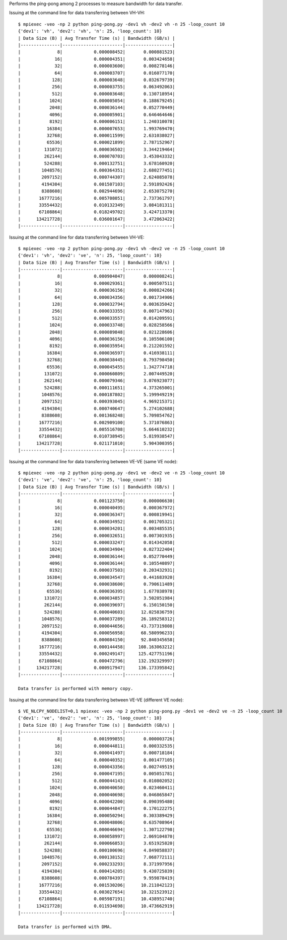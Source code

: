 Performs the ping-pong among 2 processes to measure bandwidth for data transfer.


Issuing at the command line for data transferring between VH-VH::

    $ mpiexec -veo -np 2 python ping-pong.py -dev1 vh -dev2 vh -n 25 -loop_count 10
    {'dev1': 'vh', 'dev2': 'vh', 'n': 25, 'loop_count': 10}
    | Data Size (B) | Avg Transfer Time (s) | Bandwidth (GB/s) |
    |---------------|-----------------------|------------------|
    |              8|            0.000008452|       0.000881523|
    |             16|            0.000004351|       0.003424658|
    |             32|            0.000003600|       0.008278146|
    |             64|            0.000003707|       0.016077170|
    |            128|            0.000003648|       0.032679739|
    |            256|            0.000003755|       0.063492063|
    |            512|            0.000003648|       0.130718954|
    |           1024|            0.000005054|       0.188679245|
    |           2048|            0.000036144|       0.052770449|
    |           4096|            0.000005901|       0.646464646|
    |           8192|            0.000006151|       1.240310078|
    |          16384|            0.000007653|       1.993769470|
    |          32768|            0.000011599|       2.631038027|
    |          65536|            0.000021899|       2.787152967|
    |         131072|            0.000036502|       3.344219464|
    |         262144|            0.000070703|       3.453043332|
    |         524288|            0.000132751|       3.678160920|
    |        1048576|            0.000364351|       2.680277451|
    |        2097152|            0.000744307|       2.624085078|
    |        4194304|            0.001507103|       2.591892426|
    |        8388608|            0.002944696|       2.653075270|
    |       16777216|            0.005708051|       2.737361797|
    |       33554432|            0.010132349|       3.084181311|
    |       67108864|            0.018249702|       3.424713370|
    |      134217728|            0.036001647|       3.472063422|
    |---------------|-----------------------|------------------|

Issuing at the command line for data transferring between VH-VE::

    $ mpiexec -veo -np 2 python ping-pong.py -dev1 vh -dev2 ve -n 25 -loop_count 10
    {'dev1': 'vh', 'dev2': 've', 'n': 25, 'loop_count': 10}
    | Data Size (B) | Avg Transfer Time (s) | Bandwidth (GB/s) |
    |---------------|-----------------------|------------------|
    |              8|            0.000904047|       0.000008241|
    |             16|            0.000029361|       0.000507511|
    |             32|            0.000036156|       0.000824266|
    |             64|            0.000034356|       0.001734906|
    |            128|            0.000032794|       0.003635042|
    |            256|            0.000033355|       0.007147963|
    |            512|            0.000033557|       0.014209591|
    |           1024|            0.000033748|       0.028258566|
    |           2048|            0.000089848|       0.021228606|
    |           4096|            0.000036156|       0.105506100|
    |           8192|            0.000035954|       0.212201592|
    |          16384|            0.000036597|       0.416938111|
    |          32768|            0.000038445|       0.793798450|
    |          65536|            0.000045455|       1.342774718|
    |         131072|            0.000060809|       2.007449520|
    |         262144|            0.000079346|       3.076923077|
    |         524288|            0.000111651|       4.373265001|
    |        1048576|            0.000187802|       5.199949219|
    |        2097152|            0.000393045|       4.969215371|
    |        4194304|            0.000740647|       5.274102688|
    |        8388608|            0.001368248|       5.709854762|
    |       16777216|            0.002909100|       5.371076863|
    |       33554432|            0.005516708|       5.664610232|
    |       67108864|            0.010738945|       5.819938547|
    |      134217728|            0.021171010|       5.904300395|
    |---------------|-----------------------|------------------|

Issuing at the command line for data transferring between VE-VE (same VE node)::


    $ mpiexec -veo -np 2 python ping-pong.py -dev1 ve -dev2 ve -n 25 -loop_count 10
    {'dev1': 've', 'dev2': 've', 'n': 25, 'loop_count': 10}
    | Data Size (B) | Avg Transfer Time (s) | Bandwidth (GB/s) |
    |---------------|-----------------------|------------------|
    |              8|            0.001123750|       0.000006630|
    |             16|            0.000040495|       0.000367972|
    |             32|            0.000036347|       0.000819941|
    |             64|            0.000034952|       0.001705321|
    |            128|            0.000034201|       0.003485535|
    |            256|            0.000032651|       0.007301935|
    |            512|            0.000033247|       0.014342058|
    |           1024|            0.000034904|       0.027322404|
    |           2048|            0.000036144|       0.052770449|
    |           4096|            0.000036144|       0.105540897|
    |           8192|            0.000037503|       0.203432931|
    |          16384|            0.000034547|       0.441683920|
    |          32768|            0.000038600|       0.790611489|
    |          65536|            0.000036395|       1.677038978|
    |         131072|            0.000034857|       3.502051984|
    |         262144|            0.000039697|       6.150150150|
    |         524288|            0.000040603|      12.025836759|
    |        1048576|            0.000037289|      26.189258312|
    |        2097152|            0.000044656|      43.737319808|
    |        4194304|            0.000056958|      68.580996233|
    |        8388608|            0.000084150|      92.840345658|
    |       16777216|            0.000144458|     108.163063212|
    |       33554432|            0.000249147|     125.427751196|
    |       67108864|            0.000472796|     132.192329997|
    |      134217728|            0.000917947|     136.173395842|
    |---------------|-----------------------|------------------|

    Data transfer is performed with memory copy.

Issuing at the command line for data transferring between VE-VE (different VE node)::

    $ VE_NLCPY_NODELIST=0,1 mpiexec -veo -np 2 python ping-pong.py -dev1 ve -dev2 ve -n 25 -loop_count 10
    {'dev1': 've', 'dev2': 've', 'n': 25, 'loop_count': 10}
    | Data Size (B) | Avg Transfer Time (s) | Bandwidth (GB/s) |
    |---------------|-----------------------|------------------|
    |              8|            0.001999855|       0.000003726|
    |             16|            0.000044811|       0.000332535|
    |             32|            0.000041497|       0.000718184|
    |             64|            0.000040352|       0.001477105|
    |            128|            0.000043356|       0.002749519|
    |            256|            0.000047195|       0.005051781|
    |            512|            0.000044143|       0.010802052|
    |           1024|            0.000040650|       0.023460411|
    |           2048|            0.000040698|       0.046865847|
    |           4096|            0.000042200|       0.090395480|
    |           8192|            0.000044847|       0.170122275|
    |          16384|            0.000050294|       0.303389429|
    |          32768|            0.000048006|       0.635708964|
    |          65536|            0.000046694|       1.307122798|
    |         131072|            0.000058997|       2.069104870|
    |         262144|            0.000066853|       3.651925820|
    |         524288|            0.000100696|       4.849058837|
    |        1048576|            0.000138152|       7.068772111|
    |        2097152|            0.000233293|       8.371997956|
    |        4194304|            0.000414205|       9.430725839|
    |        8388608|            0.000784397|       9.959878419|
    |       16777216|            0.001530206|      10.211042123|
    |       33554432|            0.003027654|      10.321523912|
    |       67108864|            0.005987191|      10.438951740|
    |      134217728|            0.011934698|      10.473662919|
    |---------------|-----------------------|------------------|

    Data transfer is performed with DMA.
